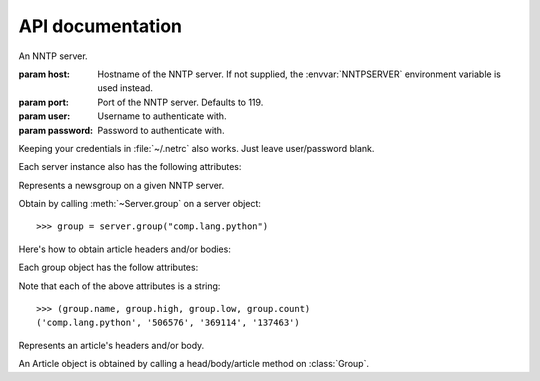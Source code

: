 API documentation
=================

.. py:currentmodule:: news

.. class:: Server([host[, port=119[, user=None[, password=None]]]])

   An NNTP server.

   :param host: Hostname of the NNTP server. If not supplied,
     the :envvar:`NNTPSERVER` environment variable is used instead.
   :param port: Port of the NNTP server. Defaults to 119.
   :param user: Username to authenticate with.
   :param password: Password to authenticate with.

   Keeping your credentials in :file:`~/.netrc` also works. Just
   leave user/password blank.

   .. method:: list([wildmat=None[, keyword='ACTIVE']])

      Send a LIST_ command.

      :param str wildmat: A `wildmat pattern`_.
      :param str keyword: A `list keyword`_.

      The most common use of LIST is to retrieve a list of
      newsgroups::

          >>> server.list()
          [Group(name='misc.test', high='3002322', low='3000234', status='y'), ...]

      To retrieve only some groups, provide a `wildmat pattern`_::

          >>> server.list("tx.*")
          [Group(name='tx.natives.recovery', high='89', low='56', status='y'), ...]

      ``Group`` is a :func:`~collections.namedtuple` with the
      attributes defined `here
      <http://tools.ietf.org/html/rfc3977#section-6.1.1.1>`_ (under
      "parameters").

      LIST is also able to supply other kinds of information. All
      you have to do is supply a valid `list keyword`_::

          >>> server.list(keyword="OVERVIEW.FMT")
          ['Subject:', 'From:', ..., 'Xref:full']

      .. _LIST:              http://tools.ietf.org/html/rfc3977#section-7.6
      .. _`wildmat pattern`: http://tools.ietf.org/html/rfc3977#section-4
      .. _`list keywords`:
      .. _`list keyword`:    http://tools.ietf.org/html/rfc3977#section-7.6.2

   .. method:: newgroups(since)

      Send a NEWGROUPS_ command.

      Returns a list of newsgroups created on the server since
      ``since`` timestamp.

      ``since`` can be a :class:`~datetime.datetime`,
      :class:`~datetime.timedelta`, or :func:`str`. If it's a
      :class:`~datetime.timedelta`, it is subtracted from
      :meth:`datetime.datetime.utcnow` first.

      For example::

          >>> from datetime import datetime, timedelta

          >>> server.newgroups(datetime(2012, 12, 01))
          [Group(name='misc.test', high='3002322', low='3000234', status='y'), ...]

          >>> server.newgroups(timedelta(days=120))
          [Group(name='misc.test', high='3002322', low='3000234', status='y'), ...]

          >>> server.newgroups('121201 000000')
          [Group(name='misc.test', high='3002322', low='3000234', status='y'), ...]

      ``Group`` is the same :func:`~collections.namedtuple` as
      returned in :meth:`list`.

      .. _NEWGROUPS: http://tools.ietf.org/html/rfc3977#section-7.3

   .. method:: group(name)

      Send a `GROUP`_ command.

      Returns a :class:`Group` object::

          >>> group = server.group("comp.lang.python")

      Also sets the given group as :attr:`the current one <current_group>`.

      .. _GROUP: http://tools.ietf.org/html/rfc3977#section-6.1.1

   .. automethod:: quit

   Each server instance also has the following attributes:

   .. attribute:: last_response

      Contains the last response returned from the server.

   .. autoattribute:: welcome_message

   .. attribute:: current_group

      Contains the currently selected :class:`Group` for this
      connection.

.. class:: Group

   Represents a newsgroup on a given NNTP server.

   Obtain by calling :meth:`~Server.group` on a server object::

       >>> group = server.group("comp.lang.python")

   Here's how to obtain article headers and/or bodies:

   .. method:: head(num_or_msgid)

      Get an article's headers.

      :param str num_or_msgid: An article number or Message-ID.

      This method returns an :class:`Article` object with a
      :attr:`~Article.headers` attribute that contains the requested
      article's headers.

      To view all headers, pass the attribute through :func:`dict`:

          >>> article = group.head('506577')
          >>> dict(article.headers)
          {'Complaints-To': 'groups-abuse@google.com',
           'Content-Type': 'text/plain; charset=ISO-8859-1',
           'Date': 'Sun, 28 Apr 2013 16:40:02 -0700 (PDT)',
           'In-Reply-To': '<7df67006-2176-42cb-a8ce-95a72339e7e2@googlegroups.com>',
           'Newsgroups': 'comp.lang.python',
           'Message-ID': '<979db8bf-4d5c-4c7f-8a05-cfade946026f@googlegroups.com>',
           'References': '<7df67006-2176-42cb-a8ce-95a72339e7e2@googlegroups.com>',
           'Subject': 'Re: Unwanted window spawns when using Tkinter with multiprocessing.',
           'User-Agent': 'G2/1.0'}
          >>> article.headers['date']
          'Sun, 28 Apr 2013 16:40:02 -0700 (PDT)'

      The :attr:`~Article.headers` attribute is an instance of
      :class:`email.parser.Parser`.

      Searching by keys is case-insensitive.

   .. method:: body(num_or_msgid)

      Get an article's body.

      :param str num_or_msgid: An article number or Message-ID.

      This method returns an :class:`Article` object with a
      :attr:`~Article.body` attribute that contains the requested
      article's body as a string::

          >>> article = group.body('<979db8bf-4d5c-4c7f-8a05-cfade946026f@googlegroups.com>')
          >>> article.body[:100]
          'On 04/28/2013 07:40 PM, changed.email@rocketmail.com wrote:\n> Well I saw this clause on most of the '

   .. method:: article(num_or_msgid)

      Get an entire article (headers + body).

      :param str num_or_msgid: An article number or Message-ID.

      This returns an :class:`Article` object with both the
      :attr:`~Article.headers` and :attr:`~Article.body` attributes
      filled in.

      Use this instead of making separate :meth:`head` and then
      :meth:`body` calls.

   Each group object has the follow attributes:

   .. attribute:: name

      The name of the newsgroup.

   .. attribute:: high, low

      The "high water mark" and "low water mark" of article numbers in the group.

   .. attribute:: count

      The (estimated) number of articles in the group.

   Note that each of the above attributes is a string::

       >>> (group.name, group.high, group.low, group.count)
       ('comp.lang.python', '506576', '369114', '137463')

.. class:: Article

   Represents an article's headers and/or body.

   An Article object is obtained by calling a head/body/article method
   on :class:`Group`.

   .. attribute:: headers

      An :class:`email.parser.Parser` instance of the article's headers.

   .. attribute:: body

      The article's body as a string.

   .. method:: save(filename)

      Save :attr:`body` to the supplied filename.
